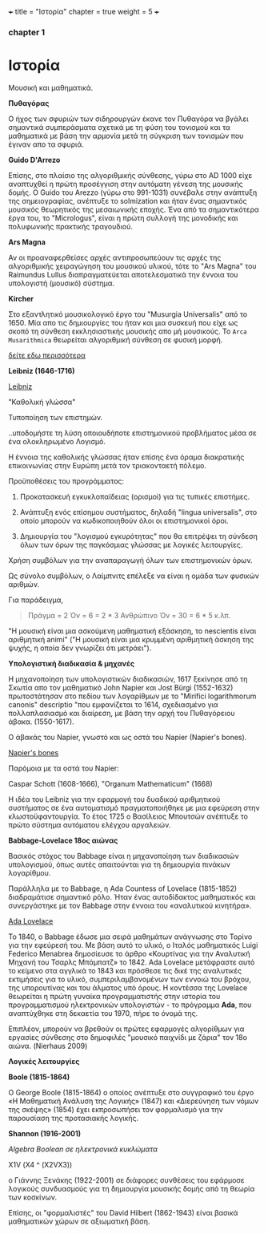 +++
title = "Ιστορία"
chapter = true
weight = 5
+++
*** chapter 1


* Ιστορία

Μουσική και μαθηματικά.

 *Πυθαγόρας*

Ο ήχος των σφυριών των σιδηρουργών έκανε τον Πυθαγόρα να βγάλει
σημαντικά συμπεράσματα σχετικά με τη φύση του τονισμού και τα μαθηματικά
με βάση την αρμονία μετά τη σύγκριση των τονισμών που έγιναν απο τα σφυριά.

 *Guido D'Arrezo*

Επίσης, στο πλαίσιο της αλγοριθμικής σύνθεσης, γύρω στο AD 1000 είχε αναπτυχθεί η πρώτη προσέγγιση στην αυτόματη γένεση της μουσικής δομής. Ο Guido του Arezzo (γύρω στο 991-1031) συνέβαλε στην ανάπτυξη της σημειογραφίας, ανέπτυξε το solmization και ήταν ένας σημαντικός μουσικός θεωρητικός της μεσαιωνικής εποχής. Ένα από τα σημαντικότερα έργα του, το "Micrologus", είναι η πρώτη συλλογή της μονοδικής και πολυφωνικής πρακτικής τραγουδιού.

 *Ars Magna*

Αν οι προαναφερθείσες αρχές αντιπροσωπεύουν τις αρχές της
αλγοριθμικής χειραγώγηση του μουσικού υλικού, τότε το "Ars Magna"
του Raimundus Lullus διαπραγματεύεται αποτελεσματικά την έννοια του υπολογιστή
(μουσικό) σύστημα.

 *Kircher*

Στο εξαντλητικό μουσικολογικό έργο του "Musurgia Universalis" από
το 1650. Μία απο τις δημιουργίες του ήταν και μια συσκευή που είχε ως σκοπό
τη σύνθεση εκκλησιαστικής μουσικής απο μή μουσικούς. Το =Arca
Musarithmica= θεωρείται αλγοριθμική σύνθεση σε φυσική μορφή.

[[http://special.lib.gla.ac.uk/exhibns/month/nov2002.html][δείτε εδω περισσότερα]]


 *Leibniz (1646-1716)*


[[https://upload.wikimedia.org/wikipedia/commons/3/3b/Gottfried_Wilhelm_Leibniz.jpg][Leibniz]]

"Καθολική γλώσσα"

Τυποποίηση των επιστημών.

..υποδομήστε τη λύση οποιουδήποτε επιστημονικού προβλήματος μέσα σε
ένα ολοκληρωμένο Λογισμό.

Η έννοια της καθολικής γλώσσας ήταν επίσης ένα όραμα
διακρατικής επικοινωνίας στην Ευρώπη μετά τον τριακονταετή πόλεμο.

Προϋποθέσεις του προγράμματος:

1. Προκατασκευή εγκυκλοπαίδειας (ορισμοί) για τις τυπικές επιστήμες.

2. Ανάπτυξη ενός επίσημου συστήματος, δηλαδή "lingua universalis", στο οποίο μπορούν να κωδικοποιηθούν όλοι οι επιστημονικοί όροι.

3. Δημιουργία του "λογισμού εγκυρότητας" που θα επιτρέψει τη σύνδεση όλων των όρων της παγκόσμιας γλώσσας με λογικές λειτουργίες.


Χρήση συμβόλων για την αναπαραγωγή όλων των επιστημονικών όρων.

Ως σύνολο συμβόλων, ο Λαίμπνιτς επέλεξε να είναι η ομάδα των φυσικών αριθμών.

Για παράδειγμα,

#+BEGIN_QUOTE
Πράγμα = 2
Όν = 6 = 2 * 3
Ανθρώπινο Όν = 30 = 6 * 5
κ.λπ.
#+END_QUOTE

"Η μουσική είναι μια ασκούμενη μαθηματική εξάσκηση, το nescientis είναι αριθμητική animi" ("Η μουσική είναι μια κρυμμένη αριθμητική άσκηση της ψυχής, η οποία δεν γνωρίζει ότι μετράει").



*Υπολογιστική διαδικασία & μηχανές*

Η μηχανοποίηση των υπολογιστικών διαδικασιών, 1617 ξεκίνησε από τη Σκωτία
απο τον μαθηματικό John Napier και Jost Bürgi (1552-1632) πρωτοστάτησαν στο
πεδίου των λογαρίθμων με το "Mirifici logarithmorum canonis"
descriptio "που εμφανίζεται το 1614, σχεδιασμένο για πολλαπλασιασμό
και διαίρεση, με βάση την αρχή του Πυθαγόρειου άβακα. (1550-1617).

Ο άβακάς του Napier, γνωστό και ως οστά του Napier (Napier's bones).

[[https://images-na.ssl-images-amazon.com/images/I/7148oHM98qL._SX355_.jpg%0A][Napier's bones]]

Παρόμοια με τα οστά του Napier:

Caspar Schott (1608-1666),
"Organum Mathematicum" (1668)

Η ιδέα του Leibniz για την εφαρμογή του δυαδικού αριθμητικού συστήματος σε ένα αυτοματισμό πραγματοποιήθηκε με μια εφεύρεση στην κλωστοϋφαντουργία. Το έτος 1725 ο Βασίλειος Μπουτσών ανέπτυξε το πρώτο σύστημα αυτόματου ελέγχου αργαλειών.

 *Babbage-Lovelace 18ος αιώνας*

Βασικός στόχος του Babbage είναι η μηχανοποίηση των διαδικασιών υπολογισμού, όπως αυτές απαιτούνται για τη δημιουργία πινάκων λογαρίθμου.

Παράλληλα με το Babbage, η Ada Countess of Lovelace (1815-1852)
διαδραμάτισε σημαντικό ρόλο. Ήταν ένας αυτοδίδακτος μαθηματικός και
συνεργάστηκε με τον Babbage στην έννοια του «αναλυτικού κινητήρα».

[[http://static1.squarespace.com/static/507dba43c4aabcfd2216a447/507dba43c4aabcfd2216a451/539853fde4b043aa14e924b9/1411669805035/Lady+Ada+Lovelace.jpg?format=1000w][Ada Lovelace]]

Το 1840, ο Babbage έδωσε μια σειρά μαθημάτων ανάγνωσης στο Τορίνο για την
εφεύρεσή του. Με βάση αυτό το υλικό, ο Ιταλός μαθηματικός Luigi
Federico Menabrea δημοσίευσε το άρθρο «Κουρτίνας για την Αναλυτική
Μηχανή του Τσαρλς Μπάμπατζ» το 1842. Ada Lovelace μετάφραστε αυτό το
κείμενο στα αγγλικά το 1843 και πρόσθεσε τις δικέ της αναλυτικές
εκτιμήσεις για το υλικό, συμπεριλαμβανομένων των εννοιώ του βρόχου,
της υπορουτίνας και του άλματος υπό όρους. Η κοντέσσα της Lovelace
θεωρείται η πρώτη γυναίκα προγραμματιστής στην ιστορία του
προγραμματισμού ηλεκτρονικών υπολογιστών - το πρόγραμμα *Ada*, που αναπτύχθηκε στη δεκαετία του 1970, πήρε το όνομά της.

Επιπλέον, μπορούν να βρεθούν οι πρώτες εφαρμογές αλγορίθμων για εργασίες σύνθεσης
στο δημοφιλές "μουσικό παιχνίδι με ζάρια" τον 18ο αιώνα. (Nierhaus 2009)

 *Λογικές λειτουργίες*

 *Boole (1815-1864)*

Ο George Boole (1815-1864) ο οποίος ανέπτυξε στο συγγραφικό του έργο
«Η Μαθηματική Ανάλυση της Λογικής» (1847) και «Διερεύνηση των νόμων
της σκέψης» (1854) έχει εκπροσωπήσει τον φορμαλισμό για την παρουσίαση της προτασιακής λογικής.

 *Shannon (1916-2001)*

/Algebra Boolean σε ηλεκτρονικά κυκλώματα/



X1V (Χ4 ^ (X2VX3))

ο Γιάννης Ξενάκης (1922-2001) σε διάφορες συνθέσεις του εφάρμοσε λογικούς συνδυασμούς για τη δημιουργία μουσικής δομής από τη θεωρία των κοσκίνων.


Επίσης, οι "φορμαλιστές" του David Hilbert (1862-1943)
είναι βασικά μαθηματικών χώρων σε αξιωματική βάση.
